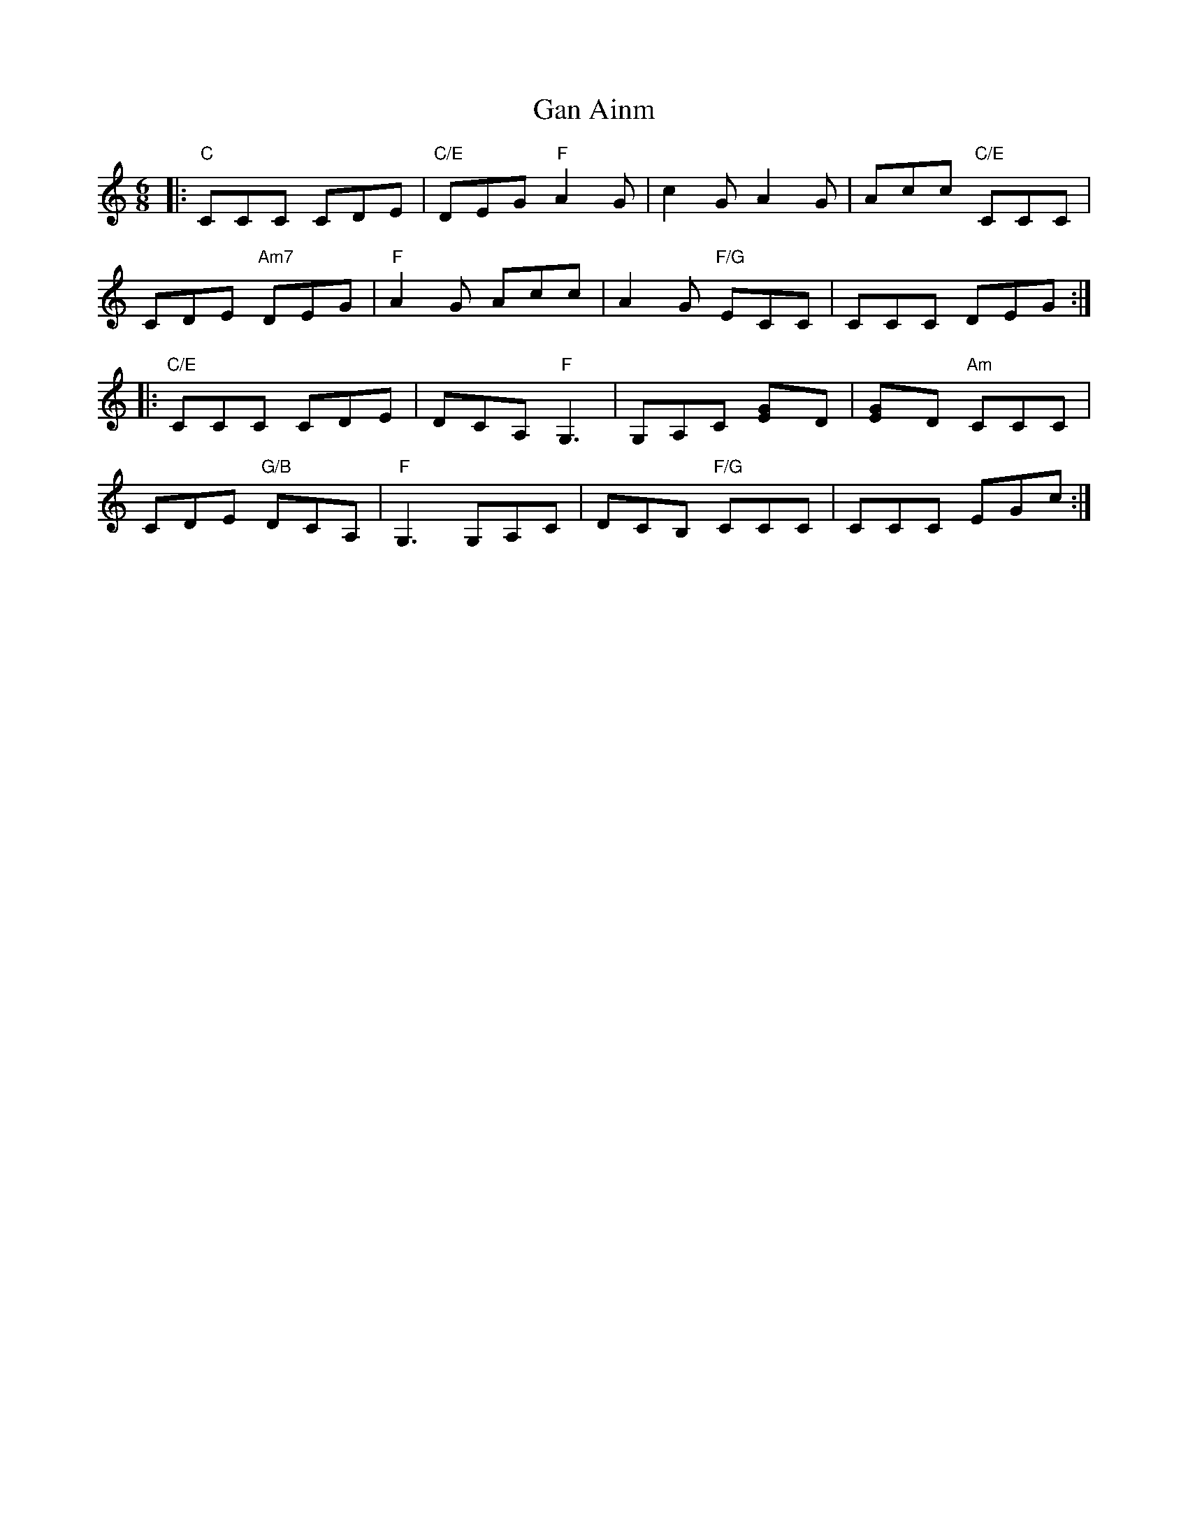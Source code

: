 X: 14693
T: Gan Ainm
R: jig
M: 6/8
K: Cmajor
|:"C"CCC CDE|"C/E"DEG "F"A2G|c2G A2G|Acc "C/E"CCC|
CDE "Am7"DEG|"F"A2G Acc|A2G "F/G"ECC|CCC DEG:|
|:"C/E"CCC CDE|DCA, "F"G,3|G,A,C [E2G]D|[E2G]D "Am"CCC|
CDE "G/B"DCA,|"F"G,3 G,A,C|DCB, "F/G"CCC|CCC EGc:|

